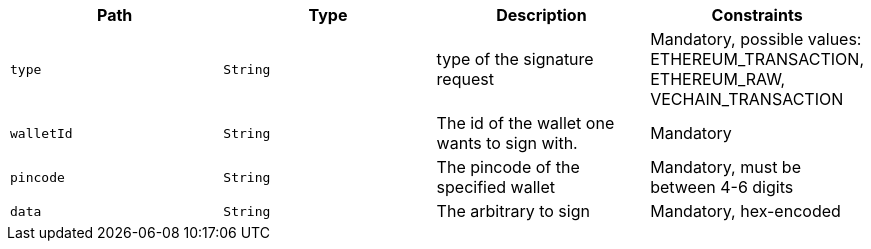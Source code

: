 |===
|Path|Type|Description|Constraints

|`+type+`
|`+String+`
|type of the signature request
|Mandatory, possible values: ETHEREUM_TRANSACTION, ETHEREUM_RAW, VECHAIN_TRANSACTION

|`+walletId+`
|`+String+`
|The id of the wallet one wants to sign with.
|Mandatory

|`+pincode+`
|`+String+`
|The pincode of the specified wallet
|Mandatory, must be between 4-6 digits

|`+data+`
|`+String+`
|The arbitrary to sign
|Mandatory, hex-encoded

|===